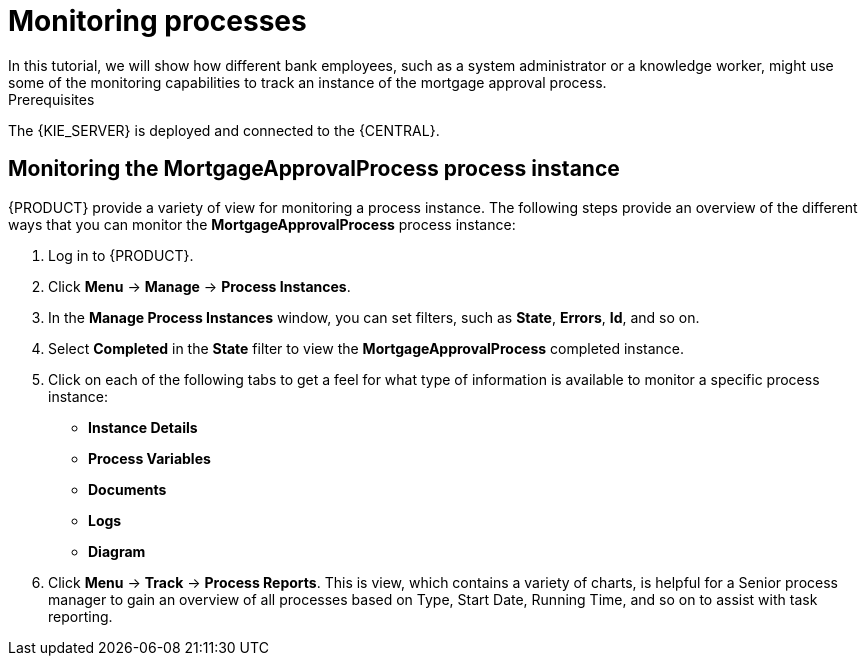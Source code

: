 [id='monitoring_proc']
= Monitoring processes
In this tutorial, we will show how different bank employees, such as a system administrator or a knowledge worker, might use some of the monitoring capabilities to track an instance of the mortgage approval process.

.Prerequisites
The {KIE_SERVER} is deployed and connected to the {CENTRAL}.

== Monitoring the *MortgageApprovalProcess* process instance

{PRODUCT} provide a variety of view for monitoring a process instance. The following steps provide an overview of the different ways that you can monitor the *MortgageApprovalProcess* process instance:

. Log in to {PRODUCT}.
. Click *Menu* -> *Manage* -> *Process Instances*.
. In the *Manage Process Instances* window, you can set filters, such as *State*, *Errors*, *Id*, and so on.
. Select *Completed* in the *State* filter to view the *MortgageApprovalProcess* completed instance.
. Click on each of the following tabs to get a feel for what type of information is available to monitor a specific process instance:
* *Instance Details*
* *Process Variables*
* *Documents*
* *Logs*
* *Diagram*

. Click *Menu* -> *Track* -> *Process Reports*. This is view, which contains a variety of charts, is helpful for a Senior process manager to gain an overview of all processes based on Type, Start Date, Running Time, and so on to assist with task reporting.
